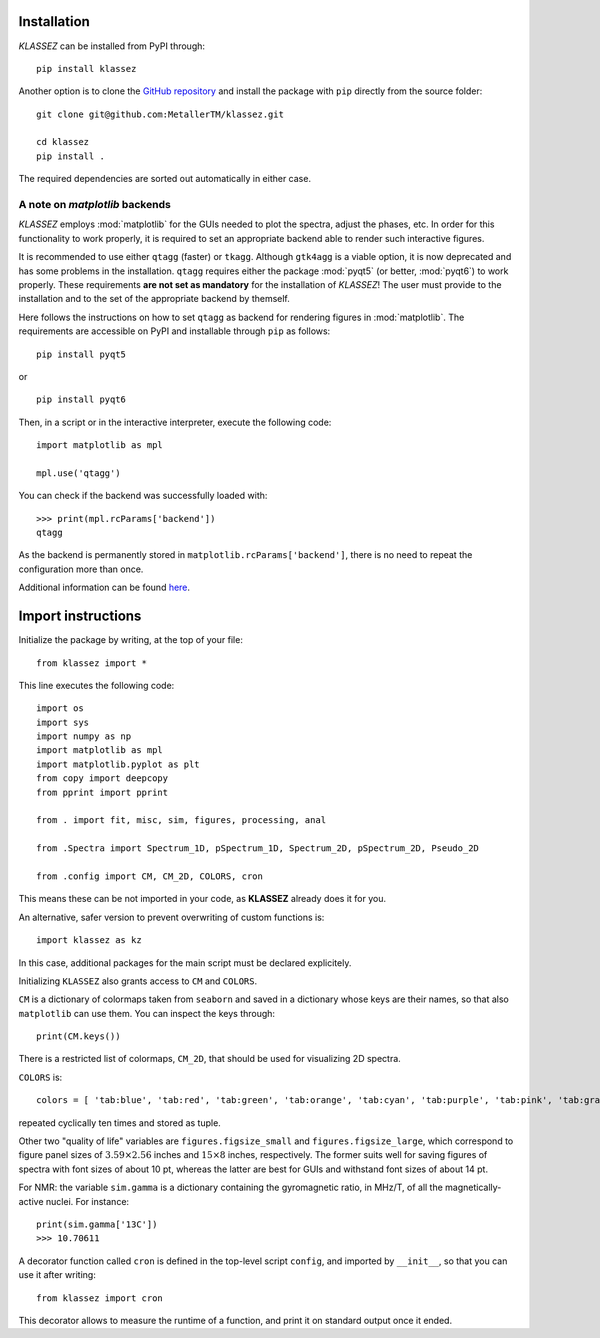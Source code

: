 Installation
============

*KLASSEZ* can be installed from PyPI through:

::

   pip install klassez

Another option is to clone the `GitHub repository`_ and install the package with ``pip`` directly from the source folder:


.. _GitHub repository: https://github.com/MetallerTM/klassez

::

   git clone git@github.com:MetallerTM/klassez.git

   cd klassez
   pip install .

The required dependencies are sorted out automatically in either case.


A note on `matplotlib` backends
-------------------------------

*KLASSEZ* employs :mod:`matplotlib` for the GUIs needed to plot the spectra, adjust the phases, etc.
In order for this functionality to work properly, it is required to set an appropriate backend able to render such interactive figures.

It is recommended to use either ``qtagg`` (faster) or ``tkagg``. Although ``gtk4agg`` is a viable option, it is now deprecated and has some problems in the installation.
``qtagg`` requires either the package :mod:`pyqt5` (or better, :mod:`pyqt6`) to work properly. 
These requirements **are not set as mandatory** for the installation of *KLASSEZ*! The user must provide to the installation and to the set of the appropriate backend by themself.

Here follows the instructions on how to set ``qtagg`` as backend for rendering figures in :mod:`matplotlib`.
The requirements are accessible on PyPI and installable through ``pip`` as follows:

::

        pip install pyqt5

or

::

        pip install pyqt6

Then, in a script or in the interactive interpreter, execute the following code:

::

        import matplotlib as mpl

        mpl.use('qtagg')

You can check if the backend was successfully loaded with:

::

        >>> print(mpl.rcParams['backend'])
        qtagg

As the backend is permanently stored in ``matplotlib.rcParams['backend']``, there is no need to repeat the configuration more than once.

Additional information can be found `here`_.

.. _here: https://matplotlib.org/stable/users/explain/figure/backends.html





Import instructions
===================

Initialize the package by writing, at the top of your file:

::

   from klassez import *

This line executes the following code:

::

        import os
        import sys
        import numpy as np
        import matplotlib as mpl
        import matplotlib.pyplot as plt
        from copy import deepcopy
        from pprint import pprint

        from . import fit, misc, sim, figures, processing, anal

        from .Spectra import Spectrum_1D, pSpectrum_1D, Spectrum_2D, pSpectrum_2D, Pseudo_2D

        from .config import CM, CM_2D, COLORS, cron



This means these can be not imported in your code, as **KLASSEZ**
already does it for you.

An alternative, safer version to prevent overwriting of custom functions
is:

::

   import klassez as kz

In this case, additional packages for the main script must be declared
explicitely.



Initializing ``KLASSEZ`` also grants access to ``CM`` and ``COLORS``.

``CM`` is a dictionary of colormaps taken from ``seaborn`` and saved in
a dictionary whose keys are their names, so that also ``matplotlib`` can
use them. You can inspect the keys through:

::

   print(CM.keys())

There is a restricted list of colormaps, ``CM_2D``, that should be used
for visualizing 2D spectra.

``COLORS`` is:

::

   colors = [ 'tab:blue', 'tab:red', 'tab:green', 'tab:orange', 'tab:cyan', 'tab:purple', 'tab:pink', 'tab:gray', 'tab:brown', 'tab:olive', 'salmon', 'indigo', 'm', 'c', 'g', 'r', 'b', 'k', ]

repeated cyclically ten times and stored as tuple.

Other two "quality of life" variables are ``figures.figsize_small`` and
``figures.figsize_large``, which correspond to figure panel sizes of
:math:`3.59 \times 2.56` inches and :math:`15 \times 8` inches,
respectively. The former suits well for saving figures of spectra with
font sizes of about 10 pt, whereas the latter are best for GUIs and
withstand font sizes of about 14 pt.

For NMR: the variable ``sim.gamma`` is a dictionary containing the
gyromagnetic ratio, in MHz/T, of all the magnetically-active nuclei. For
instance:

::

   print(sim.gamma['13C'])
   >>> 10.70611

A decorator function called ``cron`` is defined in the top-level script
``config``, and imported by ``__init__``, so that you can use it after
writing:

::

   from klassez import cron

This decorator allows to measure the runtime of a function, and print it
on standard output once it ended.

